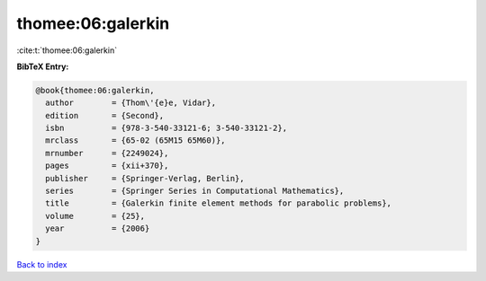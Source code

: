 thomee:06:galerkin
==================

:cite:t:`thomee:06:galerkin`

**BibTeX Entry:**

.. code-block:: bibtex

   @book{thomee:06:galerkin,
     author        = {Thom\'{e}e, Vidar},
     edition       = {Second},
     isbn          = {978-3-540-33121-6; 3-540-33121-2},
     mrclass       = {65-02 (65M15 65M60)},
     mrnumber      = {2249024},
     pages         = {xii+370},
     publisher     = {Springer-Verlag, Berlin},
     series        = {Springer Series in Computational Mathematics},
     title         = {Galerkin finite element methods for parabolic problems},
     volume        = {25},
     year          = {2006}
   }

`Back to index <../By-Cite-Keys.html>`__

